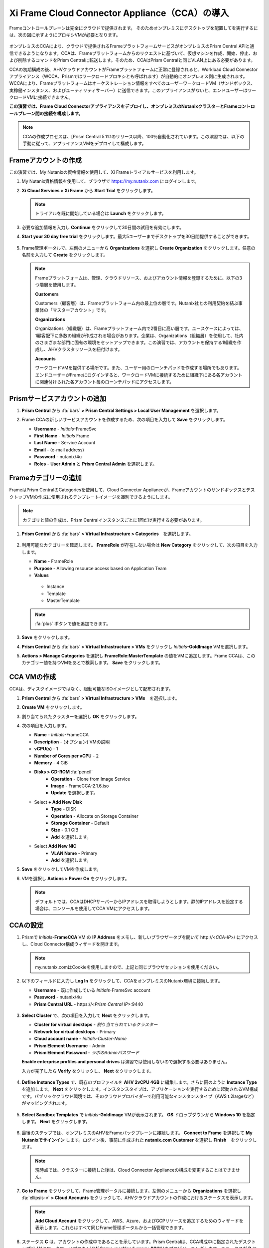 .. _deploycca:

----------------------------------------------
Xi Frame Cloud Connector Appliance（CCA）の導入
----------------------------------------------

Frameコントロールプレーンは完全にクラウドで提供されます。
そのためオンプレミスにデスクトップを配置してを実行するには、次の図に示すようにプロキシVMが必要となります。

.. figure:: images/00.png

オンプレミスのCCAにより、クラウドで提供されるFrameプラットフォームサービスがオンプレミスのPrism Central APIと通信できるようになります。CCAは、Frameプラットフォームからのリクエストに基づいて、仮想マシンを作成、開始、停止、および削除するコマンドをPrism Centralに転送します。そのため、CCAはPrism Centralと同じVLAN上にある必要があります。

CCAの初期構成の後、AHVクラウドアカウントがFrameプラットフォームに正常に登録されると、Workload Cloud Connectorアプライアンス（WCCA、Prismではワークロードプロキシとも呼ばれます）が自動的にオンプレミス側に生成されます。WCCAにより、Frameプラットフォームはオーケストレーション情報をすべてのユーザーワークロードVM（サンドボックス、実稼働インスタンス、およびユーティリティサーバー）に送信できます。このアプライアンスがないと、エンドユーザーはワークロードVMに接続できません。

**この演習では、Frame Cloud Connectorアプライアンスをデプロイし、オンプレミスのNutanixクラスターとFrameコントロールプレーン間の接続を構成します。**

.. note::

   CCAの作成プロセスは、[Prism Central 5.11.1のリリース以降、100％自動化されています。この演習では、以下の手動に従って、アプライアンスVMをデプロイして構成します。

Frameアカウントの作成
+++++++++++++++++++++++++++

この演習では、My Nutanixの資格情報を使用して、Xi Frameトライアルサービスを利用します。

#. My Nutanix資格情報を使用して、ブラウザで https://my.nutanix.com にログインします。

#. **Xi Cloud Services > Xi Frame** から **Start Trial** をクリックします。

   .. figure:: images/0a.png

   .. note::

    　トライアルを既に開始している場合は **Launch** をクリックします。

#. 必要な追加情報を入力し **Continue** をクリックして30日間の試用を有効にします。

#. **Start your 30 day free trial** をクリックします。最大5ユーザーまでデスクトップを30日間提供することができます。

   .. figure:: images/0b.png

5. Frame管理ポータルで、左側のメニューから **Organizations** を選択し **Create Organization** をクリックします。任意の名前を入力して **Create** をクリックします。

   .. figure:: images/0c.png

   .. note::

      Frameプラットフォームは、管理、クラウドリソース、およびアカウント情報を登録するために、以下の3つ階層を使用します。

      **Customers**

      Customers（顧客層）は、Frameプラットフォーム内の最上位の層です。Nutanix社との利用契約を結ぶ事業体の「マスターアカウント」です。

      **Organizations**

      Organizations（組織層）は、Frameプラットフォーム内で2番目に高い層です。ユースケースによっては、1顧客配下に多数の組織が作成される場合があります。企業は、Organizations（組織層）を使用して、社内のさまざまな部門に固有の環境をセットアップできます。この演習では、アカウントを保持する1組織を作成し、AHVクラスタリソースを紐付けます。

      **Accounts**

      ワークロードVMを提供する場所です。また、ユーザー用のローンチパッドを作成する場所でもあります。エンドユーザーがFrameにログインすると、ワークロードVMに接続するために組織下にある各アカウントに関連付けられた各アカウント毎のローンチパッドにアクセスします。

Prismサービスアカウントの追加
++++++++++++++++++++++++++++

#. **Prism Central** から :fa:`bars` **> Prism Central Settings > Local User Management** を選択します。

#. Frame CCAの新しいサービスアカウントを作成するため、次の項目を入力して **Save** をクリックします。

   - **Username** - *Initials*\ -FrameSvc
   - **First Name** - *Initials* Frame
   - **Last Name** - Service Account
   - **Email** - (e-mail address)
   - **Password** - nutanix/4u
   - **Roles** - **User Admin** と **Prism Central Admin** を選択します。

   .. figure:: images/1.png

Frameカテゴリーの追加
+++++++++++++++++++++

FrameはPrism CentralのCategoriesを使用して、Cloud Connector Applianceが、FrameアカウントのサンドボックスとデスクトップVMの作成に使用されるテンプレートイメージを識別できるようにします。

.. note::

   カテゴリと値の作成は、Prism Centralインスタンスごとに1回だけ実行する必要があります。

#. **Prism Central** から :fa:`bars` **> Virtual Infrastructure > Categories**　を選択します。

   .. figure:: images/2.png

#. 利用可能なカテゴリーを確認します。 **FrameRole** が存在しない場合は **New Category** をクリックして、次の項目を入力します。

   - **Name** - FrameRole
   - **Purpose** - Allowing resource access based on Application Team
   - **Values**

    - Instance
    - Template
    - MasterTemplate

   .. note::

      :fa:`plus` ボタンで値を追加できます。

   .. figure:: images/2b.png

#. **Save** をクリックします。

#. **Prism Central** から :fa:`bars` **> Virtual Infrastructure > VMs** をクリックし *Initials*\ **-GoldImage** VMを選択します。

#. **Actions > Manage Categories** を選択し **FrameRole:MasterTemplate** の値をVMに追加します。Frame CCAは、このカテゴリー値を持つVMをあとで検索します。 **Save** をクリックします。

   .. figure:: images/2c.png

CCA VMの作成
+++++++++++++++++++

CCAは、ディスクイメージではなく、起動可能なISOイメージとして配布されます。

#. **Prism Central** から :fa:`bars` **> Virtual Infrastructure > VMs**　を選択します。

#. **Create VM** をクリックします。

#. 割り当てられたクラスターを選択し **OK** をクリックします。

#. 次の項目を入力します。

   - **Name** - *Initials*-FrameCCA
   - **Description** - (オプション) VMの説明
   - **vCPU(s)** - 1
   - **Number of Cores per vCPU** - 2
   - **Memory** - 4 GiB

   - **Disks > CD-ROM** :fa:`pencil`
      - **Operation** - Clone from Image Service
      - **Image** - FrameCCA-2.1.6.iso
      - **Update** を選択します。

   - Select **+ Add New Disk**
      - **Type** - DISK
      - **Operation** - Allocate on Storage Container
      - **Storage Container** - Default
      - **Size** - 0.1 GiB
      - **Add** を選択します。

   - Select **Add New NIC**
      - **VLAN Name** - Primary
      - **Add** を選択します。

#. **Save** をクリックしてVMを作成します。

#. VMを選択し **Actions > Power On** をクリックします。

   .. note::

      デフォルトでは、CCAはDHCPサーバーからIPアドレスを取得しようとします。静的IPアドレスを設定する場合は、コンソールを使用してCCA VMにアクセスします。

CCAの設定
+++++++++++++++++++

#. Prismで *Initials*\ **-FrameCCA** VM の **IP Address** をメモし、新しいブラウザータブを開いて \http://<*CCA-IP*>/ にアクセスし、Cloud Connector構成ウィザードを開きます。

   .. figure:: images/3.png

   .. note::

      my.nutanix.comはCookieを使用しますので、上記と同じブラウザセッションを使用ください。

#. 以下のフィールドに入力し **Log In** をクリックして、CCAをオンプレミスのNutanix環境に接続します。

   - **Username** - 既に作成している *Initials*\ -FrameSvc account
   - **Password** - nutanix/4u
   - **Prism Central URL** - \https://<*Prism Central IP*>:9440

   .. figure:: images/4.png

#. **Select Cluster** で、次の項目を入力して **Next** をクリックします。

   - **Cluster for virtual desktops** - *割り当てられているクラスター*
   - **Network for virtual desktops** - Primary
   - **Cloud account name** - *Initials*\ -\ *Cluster-Name*
   - **Prism Element Username** - Admin
   - **Prism Element Password** - *ラボのAdminパスワード*

   **Enable enterprise profiles and personal drives** は演習では使用しないので選択する必要はありません。

   入力が完了したら **Verify** をクリックし、 **Next** をクリックします。


   .. figure:: images/5c.png



#. **Define Instance Types** で、既存のプロファイルを **AHV 2vCPU 4GB** に編集します。さらに図のように **Instance Type** を追加します。 **Next** をクリックします。インスタンスタイプは、アプリケーションを実行するために起動されるVM構成です。パブリッククラウド環境では、そのクラウドプロバイダーで利用可能なインスタンスタイプ（AWS t.2largeなど）がマッピングされます。

   .. figure:: images/6.png

#. **Select Sandbox Templates** で *Initials*\ **-GoldImage** VMが表示されます。 **OS** ドロップダウンから **Windows 10** を指定します。 **Next** をクリックします。

   .. figure:: images/7.png

#. 最後のステップでは、オンプレミスのAHVをFrameバックプレーンに接続します。 **Connect to Frame** を選択して **My Nutanixでサインイン** します。ログイン後、事前に作成された **nutanix.com Customer** を選択し **Finish**　をクリックします。

   .. figure:: images/8.png

   .. note::

      現時点では、クラスターに接続した後は、Cloud Connector Applianceの構成を変更することはできません。


#. **Go to Frame** をクリックして、Frame管理ポータルに接続します。左側のメニューから **Organizations** を選択し :fa:`ellipsis-v` **> Cloud Accounts** をクリックして、AHVクラウドアカウントの作成におけるステータスを表示します。

   .. figure:: images/9.png

   .. note::

      **Add Cloud Account** をクリックして、AWS、Azure、およびGCPリソースを追加するためのウィザードを表示します。これらはすべて同じFrame管理ポータルから一括管理できます。

#. ステータス **C** は、アカウントの作成中であることを示しています。Prism Centralは、CCA構成中に指定されたデスクトップVLANにワークロードプロキシVM( **frame-workload-proxy-####** )をプロビジョニングします。ステータスが **R** に変わると正常にプロビジョニングされています。確認後、次の演習に進みます。

   .. figure:: images/10.png

   .. note::

      ブラウザのページ更新が必要となる場合があります。

   これで、Frameを使用してAHV上のデスクトップのプロビジョニングを開始する準備ができました！
